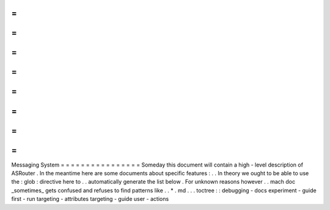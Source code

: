 =
=
=
=
=
=
=
=
=
=
=
=
=
=
=
=
Messaging
System
=
=
=
=
=
=
=
=
=
=
=
=
=
=
=
=
Someday
this
document
will
contain
a
high
-
level
description
of
ASRouter
.
In
the
meantime
here
are
some
documents
about
specific
features
:
.
.
In
theory
we
ought
to
be
able
to
use
the
:
glob
:
directive
here
to
.
.
automatically
generate
the
list
below
.
For
unknown
reasons
however
.
.
mach
doc
_sometimes_
gets
confused
and
refuses
to
find
patterns
like
.
.
*
.
md
.
.
.
toctree
:
:
debugging
-
docs
experiment
-
guide
first
-
run
targeting
-
attributes
targeting
-
guide
user
-
actions
